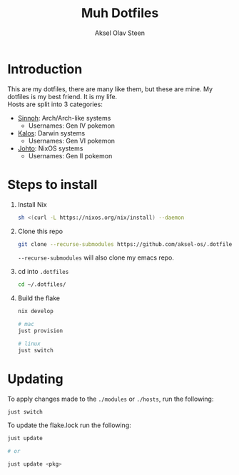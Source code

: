 
#+title: Muh Dotfiles
#+author: Aksel Olav Steen
#+options: toc:nil

* Introduction
  This are my dotfiles, there are many like them, but these are mine. My
  dotfiles is my best friend. It is my life. \\
  
  Hosts are split into 3 categories:
  - [[./hosts/sinnoh/README.org][Sinnoh]]: Arch/Arch-like systems
    + Usernames: Gen IV pokemon
  - [[./hosts/kalos/README.org][Kalos]]: Darwin systems
    * Usernames: Gen VI pokemon
  - [[./hosts/johto/README.org][Johto]]: NixOS systems
    * Usernames: Gen II pokemon

   

* Steps to install
  1. Install Nix
    #+begin_src sh
    sh <(curl -L https://nixos.org/nix/install) --daemon
    #+end_src

  2. Clone this repo
    #+begin_src sh
    git clone --recurse-submodules https://github.com/aksel-os/.dotfiles.git    
    #+end_src

    =--recurse-submodules= will also clone my emacs repo.

  3. cd into =.dotfiles=
   #+begin_src sh
   cd ~/.dotfiles/
   #+end_src

  4. Build the flake
    #+begin_src sh
    nix develop

    # mac
    just provision

    # linux
    just switch  
    #+end_src

    
* Updating
  To apply changes made to the =./modules= or =./hosts=, run the following:
#+begin_src sh
just switch
#+end_src

  To update the flake.lock run the following:
#+begin_src sh
just update

# or

just update <pkg>
#+end_src

